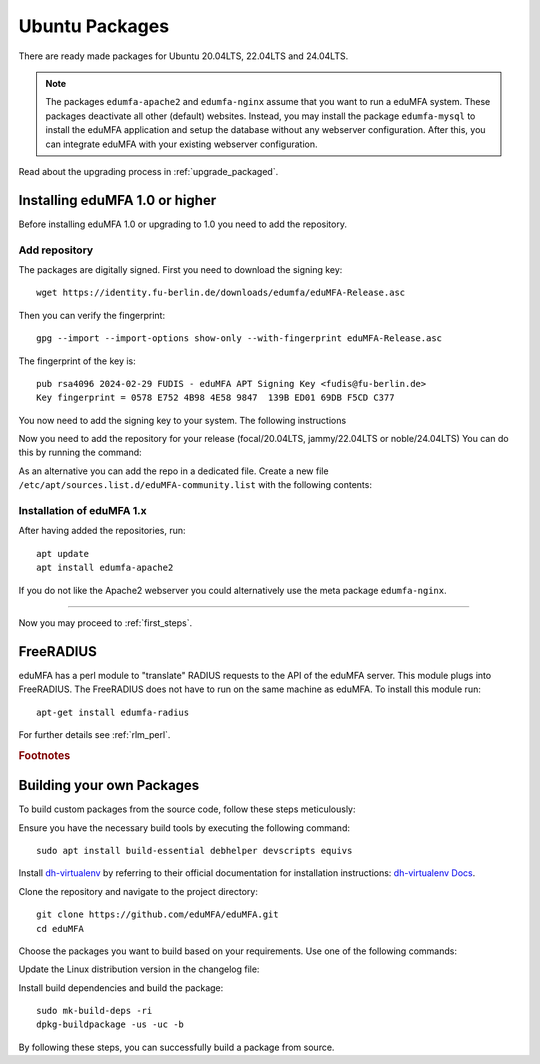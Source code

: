.. _install_ubuntu:

Ubuntu Packages
---------------

.. index:: ubuntu

There are ready made packages for Ubuntu 20.04LTS, 22.04LTS and 24.04LTS.

.. note:: The packages ``edumfa-apache2`` and ``edumfa-nginx`` assume
   that you want to run a eduMFA system. These packages deactivate all
   other (default) websites. Instead, you may install the package
   ``edumfa-mysql`` to install the eduMFA application and setup the
   database without any webserver configuration. After this, you can integrate
   eduMFA with your existing webserver configuration.

Read about the upgrading process in :ref:`upgrade_packaged`.

Installing eduMFA 1.0 or higher
....................................

Before installing eduMFA 1.0 or upgrading to 1.0 you need to add the repository.

.. _add_ubuntu_repository:

Add repository
~~~~~~~~~~~~~~

The packages are digitally signed. First you need to download the signing key::

   wget https://identity.fu-berlin.de/downloads/edumfa/eduMFA-Release.asc

Then you can verify the fingerprint::

   gpg --import --import-options show-only --with-fingerprint eduMFA-Release.asc

The fingerprint of the key is::

   pub rsa4096 2024-02-29 FUDIS - eduMFA APT Signing Key <fudis@fu-berlin.de>
   Key fingerprint = 0578 E752 4B98 4E58 9847  139B ED01 69DB F5CD C377

You now need to add the signing key to your system. The following instructions

.. tab:: Ubuntu 24.04LTS

    .. code-block:: bash

        mv eduMFA-Release.asc /etc/apt/trusted.gpg.d/eduMFA-Release.asc

.. tab:: Ubuntu 22.04LTS

    .. code-block:: bash

        mv eduMFA-Release.asc /etc/apt/trusted.gpg.d/eduMFA-Release.asc

.. tab:: Ubuntu 20.04LTS

    .. code-block:: bash

        apt-key add eduMFA-Release.asc

Now you need to add the repository for your release (focal/20.04LTS, jammy/22.04LTS or noble/24.04LTS) You can do this by running the command:

.. tab:: Ubuntu 24.04LTS

    .. code-block:: bash

        add-apt-repository http://bb-repo.zedat.fu-berlin.de/repository/edumfa-ubuntu-noble

.. tab:: Ubuntu 22.04LTS

    .. code-block:: bash

        add-apt-repository http://bb-repo.zedat.fu-berlin.de/repository/edumfa-ubuntu-jammy

.. tab:: Ubuntu 20.04LTS

    .. code-block:: bash

        add-apt-repository http://bb-repo.zedat.fu-berlin.de/repository/edumfa-ubuntu-focal

As an alternative you can add the repo in a dedicated file. Create a new
file ``/etc/apt/sources.list.d/eduMFA-community.list`` with the following contents:

.. tab:: Ubuntu 24.04LTS

    .. code-block:: bash

        deb http://bb-repo.zedat.fu-berlin.de/repository/edumfa-ubuntu-noble noble main

.. tab:: Ubuntu 22.04LTS

    .. code-block:: bash

        deb http://bb-repo.zedat.fu-berlin.de/repository/edumfa-ubuntu-jammy jammy main

.. tab:: Ubuntu 20.04LTS

    .. code-block:: bash

        deb http://bb-repo.zedat.fu-berlin.de/repository/edumfa-ubuntu-focal focal main


Installation of eduMFA 1.x
~~~~~~~~~~~~~~~~~~~~~~~~~~~~~~~

After having added the repositories, run::

   apt update
   apt install edumfa-apache2

If you do not like the Apache2 webserver you could
alternatively use the meta package ``edumfa-nginx``.

------------

Now you may proceed to :ref:`first_steps`.


.. _install_ubuntu_freeradius:

FreeRADIUS
..........

eduMFA has a perl module to "translate" RADIUS requests to the API of the
eduMFA server. This module plugs into FreeRADIUS. The FreeRADIUS does not
have to run on the same machine as eduMFA.
To install this module run::

   apt-get install edumfa-radius

For further details see :ref:`rlm_perl`.

.. rubric:: Footnotes


Building your own Packages
...........................
To build custom packages from the source code, follow these steps meticulously:

Ensure you have the necessary build tools by executing the following command::

   sudo apt install build-essential debhelper devscripts equivs

Install `dh-virtualenv <https://github.com/spotify/dh-virtualenv/>`_ by referring to their official documentation
for installation instructions: `dh-virtualenv Docs <https://dh-virtualenv.readthedocs.io/en/latest/tutorial.html#step-1-install-dh-virtualenv>`_.

Clone the repository and navigate to the project directory::

   git clone https://github.com/eduMFA/eduMFA.git
   cd eduMFA

Choose the packages you want to build based on your requirements. Use one of the following commands:

.. tab:: edumfa

    .. code-block:: bash

        cp -r deploy/ubuntu debian

.. tab:: edumfa-apache2 and edumfa-nginx

    .. code-block:: bash

        cp -r deploy/ubuntu-server debian

.. tab:: edumfa-radius

    .. code-block:: bash

        cp -r deploy/ubuntu-radius debian

Update the Linux distribution version in the changelog file:

.. tab:: Ubuntu 24.04LTS

    .. code-block:: bash

        sed -i 's/{{CODENAME}}/noble/g' debian/changelog

.. tab:: Ubuntu 22.04LTS

    .. code-block:: bash

        sed -i 's/{{CODENAME}}/jammy/g' debian/changelog

.. tab:: Ubuntu 20.04LTS

    .. code-block:: bash

        sed -i 's/{{CODENAME}}/focal/g' debian/changelog

Install build dependencies and build the package::

   sudo mk-build-deps -ri
   dpkg-buildpackage -us -uc -b

By following these steps, you can successfully build a package from source.